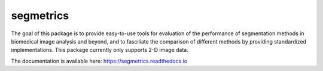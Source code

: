 segmetrics
==========

.. image:: https://img.shields.io/badge/Install%20with-conda-%2387c305
    :target: https://anaconda.org/bioconda/segmetrics

.. image:: https://img.shields.io/conda/v/bioconda/segmetrics.svg?label=Version
    :target: https://anaconda.org/bioconda/segmetrics

.. image:: https://img.shields.io/conda/dn/bioconda/segmetrics.svg?label=Downloads
    :target: https://anaconda.org/bioconda/segmetrics
    
.. image:: https://readthedocs.org/projects/segmetrics/badge/?version=latest
    :target: https://segmetrics.readthedocs.io/en/latest/?badge=latest

The goal of this package is to provide easy-to-use tools for evaluation of the performance of segmentation methods in biomedical image analysis and beyond, and to fasciliate the comparison of different methods by providing standardized implementations. This package currently only supports 2-D image data.

The documentation is available here: https://segmetrics.readthedocs.io

